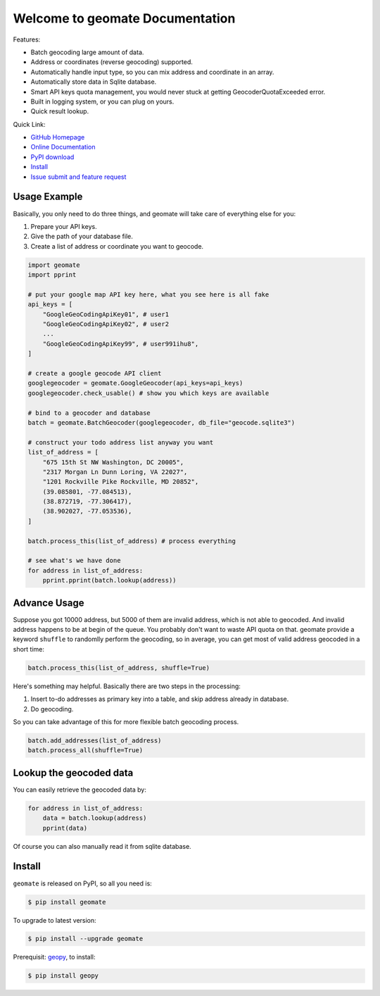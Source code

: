 Welcome to geomate Documentation
===================================================================================================
Features:

- Batch geocoding large amount of data.
- Address or coordinates (reverse geocoding) supported.
- Automatically handle input type, so you can mix address and coordinate in an array.
- Automatically store data in Sqlite database.
- Smart API keys quota management, you would never stuck at getting GeocoderQuotaExceeded error.
- Built in logging system, or you can plug on yours.
- Quick result lookup.


Quick Link:

- `GitHub Homepage <https://github.com/MacHu-GWU/geomate-project>`_
- `Online Documentation <https://pypi.python.org/pypi/geomate>`_
- `PyPI download <https://pypi.python.org/pypi/geomate>`_
- `Install <install_>`_
- `Issue submit and feature request <https://github.com/MacHu-GWU/geomate-project/issues>`_


.. _usage:

Usage Example
---------------------------------------------------------------------------------------------------
Basically, you only need to do three things, and geomate will take care of everything else for you:

1. Prepare your API keys.
2. Give the path of your database file.
3. Create a list of address or coordinate you want to geocode.

.. code-block:: python

    import geomate
    import pprint

    # put your google map API key here, what you see here is all fake
    api_keys = [
        "GoogleGeoCodingApiKey01", # user1
        "GoogleGeoCodingApiKey02", # user2
        ...
        "GoogleGeoCodingApiKey99", # user991ihu8",
    ]

    # create a google geocode API client
    googlegeocoder = geomate.GoogleGeocoder(api_keys=api_keys)
    googlegeocoder.check_usable() # show you which keys are available

    # bind to a geocoder and database
    batch = geomate.BatchGeocoder(googlegeocoder, db_file="geocode.sqlite3")

    # construct your todo address list anyway you want
    list_of_address = [
        "675 15th St NW Washington, DC 20005",
        "2317 Morgan Ln Dunn Loring, VA 22027",
        "1201 Rockville Pike Rockville, MD 20852",
        (39.085801, -77.084513),
        (38.872719, -77.306417),
        (38.902027, -77.053536),
    ]

    batch.process_this(list_of_address) # process everything

    # see what's we have done
    for address in list_of_address:
        pprint.pprint(batch.lookup(address))

.. image:: http://pythonhosted.org/geomate/_static/GeomateLog.png


.. _advance:

Advance Usage
---------------------------------------------------------------------------------------------------
Suppose you got 10000 address, but 5000 of them are invalid address, which is not able to geocoded. And invalid address happens to be at begin of the queue. You probably don't want to waste API quota on that. geomate provide a keyword ``shuffle`` to randomlly perform the geocoding, so in average, you can get most of valid address geocoded in a short time:

.. code-block:: python

    batch.process_this(list_of_address, shuffle=True)


Here's something may helpful. Basically there are two steps in the processing:

1. Insert to-do addresses as primary key into a table, and skip address already in database.
2. Do geocoding.

So you can take advantage of this for more flexible batch geocoding process.

.. code-block:: python

    batch.add_addresses(list_of_address)
    batch.process_all(shuffle=True)
    

.. _lookup:

Lookup the geocoded data
--------------------------------------------------------------------------------
You can easily retrieve the geocoded data by:

.. code-block:: python

    for address in list_of_address:
        data = batch.lookup(address)
        pprint(data)

Of course you can also manually read it from sqlite database.


.. _install:

Install
--------------------------------------------------------------------------------

``geomate`` is released on PyPI, so all you need is:

.. code-block:: console

    $ pip install geomate

To upgrade to latest version:

.. code-block:: console

    $ pip install --upgrade geomate

Prerequisit: `geopy <https://pypi.python.org/pypi/geopy>`_, to install:

.. code-block:: console

    $ pip install geopy
